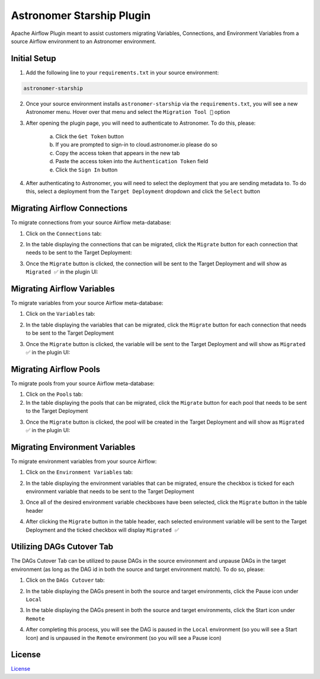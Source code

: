 Astronomer Starship Plugin
==========================

Apache Airflow Plugin meant to assist customers migrating Variables, Connections, and Environment Variables from a source Airflow environment to an Astronomer environment.

Initial Setup
-------------
1. Add the following line to your ``requirements.txt`` in your source environment:

.. code-block:: bash

    astronomer-starship

2. Once your source environment installs ``astronomer-starship`` via the ``requirements.txt``, you will see a new Astronomer menu. Hover over that menu and select the ``Migration Tool 🚀`` option

.. image:: https://github.com/astronomer/starship/raw/master/astronomer-starship/images/menu-item.png
   :width: 800

3. After opening the plugin page, you will need to authenticate to Astronomer. To do this, please:

    a. Click the ``Get Token`` button
    b. If you are prompted to sign-in to cloud.astronomer.io please do so
    c. Copy the access token that appears in the new tab
    d. Paste the access token into the ``Authentication Token`` field
    e. Click the ``Sign In`` button

4. After authenticating to Astronomer, you will need to select the deployment that you are sending metadata to. To do this, select a deployment from the ``Target Deployment`` dropdown and click the ``Select`` button

Migrating Airflow Connections
-----------------------------

To migrate connections from your source Airflow meta-database:

1. Click on the ``Connections`` tab:

.. image:: https://github.com/astronomer/starship/raw/master/astronomer-starship/images/connections-tab.png
   :width: 800

2. In the table displaying the connections that can be migrated, click the ``Migrate`` button for each connection that needs to be sent to the Target Deployment:

.. image:: https://github.com/astronomer/starship/raw/master/astronomer-starship/images/connections-migrate.png
   :width: 800

3. Once the ``Migrate`` button is clicked, the connection will be sent to the Target Deployment and will show as ``Migrated ✅`` in the plugin UI:

.. image:: https://github.com/astronomer/starship/raw/master/astronomer-starship/images/connections-migrate-complete.png
   :width: 800

Migrating Airflow Variables
---------------------------

To migrate variables from your source Airflow meta-database:

1. Click on the ``Variables`` tab:

.. image:: https://github.com/astronomer/starship/raw/master/astronomer-starship/images/variables-tab.png
   :width: 800

2. In the table displaying the variables that can be migrated, click the ``Migrate`` button for each connection that needs to be sent to the Target Deployment

.. image:: https://github.com/astronomer/starship/raw/master/astronomer-starship/images/variables-migrate.png
   :width: 800

3. Once the ``Migrate`` button is clicked, the variable will be sent to the Target Deployment and will show as ``Migrated ✅`` in the plugin UI:


Migrating Airflow Pools
---------------------------

To migrate pools from your source Airflow meta-database:

1. Click on the ``Pools`` tab:
2. In the table displaying the pools that can be migrated, click the ``Migrate`` button for each pool that needs to be sent to the Target Deployment

.. image:: images/pools-migrate.png

3. Once the ``Migrate`` button is clicked, the pool will be created in the Target Deployment and will show as ``Migrated ✅`` in the plugin UI:

Migrating Environment Variables
-------------------------------

To migrate environment variables from your source Airflow:

1. Click on the ``Environment Variables`` tab:

.. image:: https://github.com/astronomer/starship/raw/master/astronomer-starship/images/env-tab.png
   :width: 800

2. In the table displaying the environment variables that can be migrated, ensure the checkbox is ticked for each environment variable that needs to be sent to the Target Deployment

.. image:: https://github.com/astronomer/starship/raw/master/astronomer-starship/images/env-migrate.png
   :width: 800

3. Once all of the desired environment variable checkboxes have been selected, click the ``Migrate`` button in the table header

.. image:: https://github.com/astronomer/starship/raw/master/astronomer-starship/images/env-migrate-button.png
   :width: 800

4. After clicking the ``Migrate`` button in the table header, each selected environment variable will be sent to the Target Deployment and the ticked checkbox will display ``Migrated ✅``

.. image:: https://github.com/astronomer/starship/raw/master/astronomer-starship/images/env-migrate-complete.png
   :width: 800

Utilizing DAGs Cutover Tab
--------------------------

The DAGs Cutover Tab can be utilized to pause DAGs in the source environment and unpause DAGs in the target environment (as long as the DAG id in both the source and target environment match). To do so, please:

1. Click on the ``DAGs Cutover`` tab:

.. image:: https://github.com/astronomer/starship/raw/master/astronomer-starship/images/cutover-tab.png
   :width: 800

2. In the table displaying the DAGs present in both the source and target environments, click the Pause icon under ``Local``

.. image:: https://github.com/astronomer/starship/raw/master/astronomer-starship/images/cutover-pause-local.png
   :width: 800

3. In the table displaying the DAGs present in both the source and target environments, click the Start icon under ``Remote``

.. image:: https://github.com/astronomer/starship/raw/master/astronomer-starship/images/cutover-start-remote.png
   :width: 800

4. After completing this process, you will see the DAG is paused in the ``Local`` environment (so you will see a Start Icon) and is unpaused in the ``Remote`` environment (so you will see a Pause icon)

.. image:: https://github.com/astronomer/starship/raw/master/astronomer-starship/images/cutover-complete.png
   :width: 800

License
-------

`License <LICENSE.txt>`_